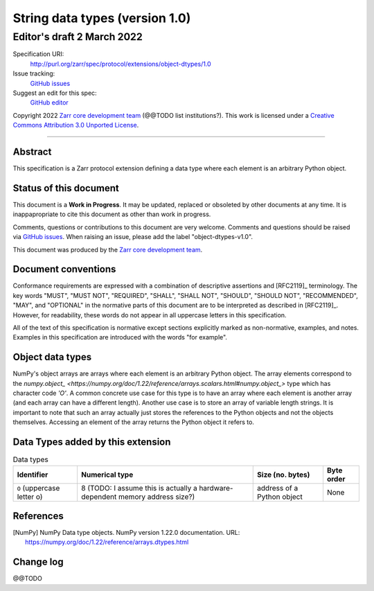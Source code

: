 ===================================
 String data types (version 1.0)
===================================
-----------------------------
 Editor's draft 2 March 2022
-----------------------------

Specification URI:
    http://purl.org/zarr/spec/protocol/extensions/object-dtypes/1.0
Issue tracking:
    `GitHub issues <https://github.com/zarr-developers/zarr-specs/labels/object-dtypes-v1.0>`_
Suggest an edit for this spec:
    `GitHub editor <https://github.com/zarr-developers/zarr-specs/blob/core-protocol-v3.0-dev/docs/protocol/extension/object-dtypes/v1.0.rst>`_

Copyright 2022 `Zarr core development
team <https://github.com/orgs/zarr-developers/teams/core-devs>`_ (@@TODO
list institutions?). This work is licensed under a `Creative Commons
Attribution 3.0 Unported
License <https://creativecommons.org/licenses/by/3.0/>`_.

----


Abstract
========

This specification is a Zarr protocol extension defining a data type where each
element is an arbitrary Python object.


Status of this document
=======================

This document is a **Work in Progress**. It may be updated, replaced
or obsoleted by other documents at any time. It is inappapropriate to
cite this document as other than work in progress.

Comments, questions or contributions to this document are very
welcome. Comments and questions should be raised via `GitHub issues
<https://github.com/zarr-developers/zarr-specs/labels/object-dtypes-v1.0>`_. When
raising an issue, please add the label "object-dtypes-v1.0".

This document was produced by the `Zarr core development team
<https://github.com/orgs/zarr-developers/teams/core-devs>`_.


Document conventions
====================

Conformance requirements are expressed with a combination of
descriptive assertions and [RFC2119]_ terminology. The key words
"MUST", "MUST NOT", "REQUIRED", "SHALL", "SHALL NOT", "SHOULD",
"SHOULD NOT", "RECOMMENDED", "MAY", and "OPTIONAL" in the normative
parts of this document are to be interpreted as described in
[RFC2119]_. However, for readability, these words do not appear in all
uppercase letters in this specification.

All of the text of this specification is normative except sections
explicitly marked as non-normative, examples, and notes. Examples in
this specification are introduced with the words "for example".


Object data types
=================
NumPy's object arrays are arrays where each element is an arbitrary Python
object. The array elements correspond to the
`numpy.object_ <https://numpy.org/doc/1.22/reference/arrays.scalars.html#numpy.object_>`
type which has character code `'O'`. A common concrete use case for this type
is to have an array where each element is another array (and each array can
have a different length). Another use case is to store an array of variable
length strings. It is important to note that such an array actually just stores the references to the Python objects and not the objects themselves. Accessing
an element of the array returns the Python object it refers to.

Data Types added by this extension
==================================

.. list-table:: Data types
   :header-rows: 1

   * - Identifier
     - Numerical type
     - Size (no. bytes)
     - Byte order
   * - ``O`` (uppercase letter o)
     - 8 (TODO: I assume this is actually a hardware-dependent memory address size?)
     - address of a Python object
     - None


References
==========

.. [NumPy] NumPy Data type objects. NumPy version 1.22.0
   documentation. URL:
   https://numpy.org/doc/1.22/reference/arrays.dtypes.html

.. [H5Py variable length strings] Variable length strings
   documentation. URL:
   https://docs.h5py.org/en/stable/special.html#variable-length-strings

Change log
==========

@@TODO

